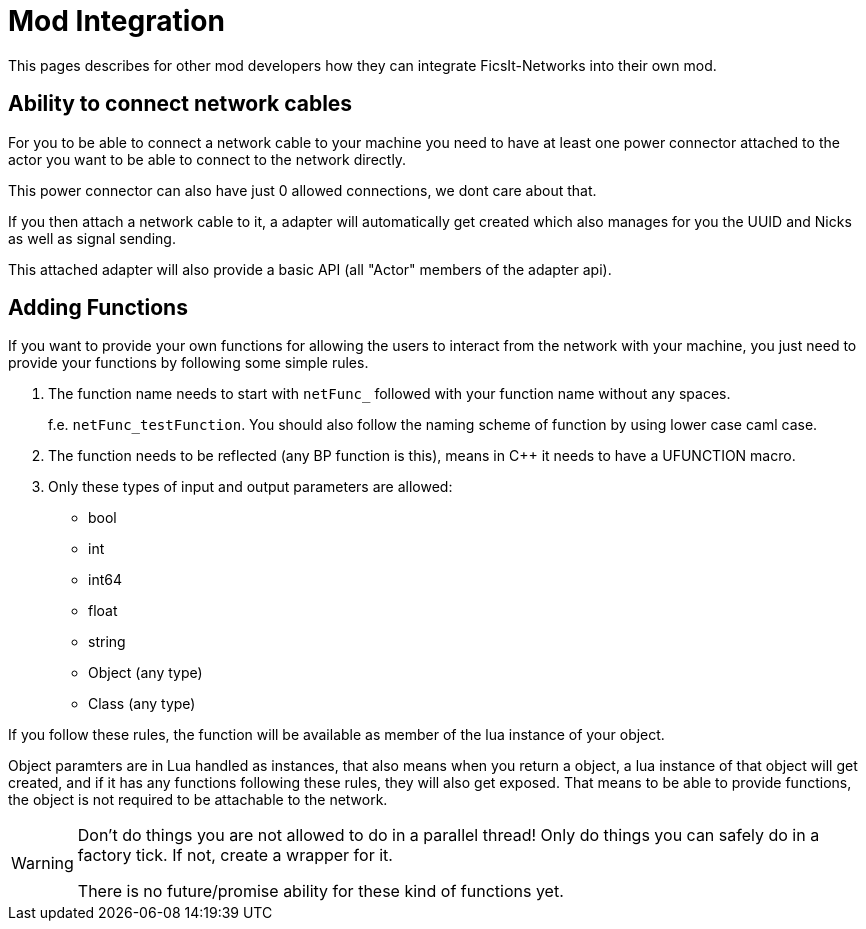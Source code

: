 = Mod Integration

This pages describes for other mod developers how they can integrate FicsIt-Networks into their own mod.

== Ability to connect network cables

For you to be able to connect a network cable to your machine you need to have at least one
power connector attached to the actor you want to be able to connect to the network directly.

This power connector can also have just 0 allowed connections, we dont care about that.

If you then attach a network cable to it, a adapter will automatically get created
which also manages for you the UUID and Nicks as well as signal sending.

This attached adapter will also provide a basic API (all "Actor" members of the adapter api).

== Adding Functions

If you want to provide your own functions for allowing the users to interact from the network
with your machine, you just need to provide your functions by following some simple rules.

1. The function name needs to start with `netFunc_` followed with your function name without any spaces.
+
f.e. `netFunc_testFunction`. You should also follow the naming scheme of function by using lower case caml case.
2. The function needs to be reflected (any BP function is this),
means in C++ it needs to have a UFUNCTION macro.
3. Only these types of input and output parameters are allowed:
 - bool
 - int
 - int64
 - float
 - string
 - Object (any type)
 - Class (any type)

If you follow these rules, the function will be available as member of the lua instance
of your object.

Object paramters are in Lua handled as instances, that also means when you return a object,
a lua instance of that object will get created, and if it has any functions following these
rules, they will also get exposed. That means to be able to provide functions,
the object is not required to be attachable to the network.

[WARNING]
====
Don't do things you are not allowed to do in a parallel thread!
Only do things you can safely do in a factory tick.
If not, create a wrapper for it.

There is no future/promise ability for these kind of functions yet.
====
